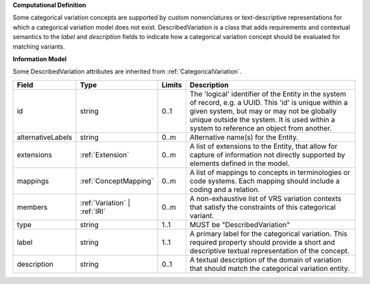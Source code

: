 **Computational Definition**

Some categorical variation concepts are supported by custom nomenclatures or text-descriptive representations for which a categorical variation model does not exist. DescribedVariation is a class that adds requirements and contextual semantics to the `label` and `description` fields to indicate how a categorical variation concept should be evaluated for matching variants.

**Information Model**

Some DescribedVariation attributes are inherited from :ref:`CategoricalVariation`.

.. list-table::
   :class: clean-wrap
   :header-rows: 1
   :align: left
   :widths: auto

   *  - Field
      - Type
      - Limits
      - Description
   *  - id
      - string
      - 0..1
      - The 'logical' identifier of the Entity in the system of record, e.g. a UUID.  This 'id' is unique within a given system, but may or may not be globally unique outside the system. It is used within a system to reference an object from another.
   *  - alternativeLabels
      - string
      - 0..m
      - Alternative name(s) for the Entity.
   *  - extensions
      - :ref:`Extension`
      - 0..m
      - A list of extensions to the Entity, that allow for capture of information not directly supported by elements defined in the model.
   *  - mappings
      - :ref:`ConceptMapping`
      - 0..m
      - A list of mappings to concepts in terminologies or code systems. Each mapping should include a coding and a relation.
   *  - members
      - :ref:`Variation` | :ref:`IRI`
      - 0..m
      - A non-exhaustive list of VRS variation contexts that satisfy the constraints of this categorical variant.
   *  - type
      - string
      - 1..1
      - MUST be "DescribedVariation"
   *  - label
      - string
      - 1..1
      - A primary label for the categorical variation. This required property should provide a short and descriptive textual representation of the concept.
   *  - description
      - string
      - 0..1
      - A textual description of the domain of variation that should match the categorical variation entity.
